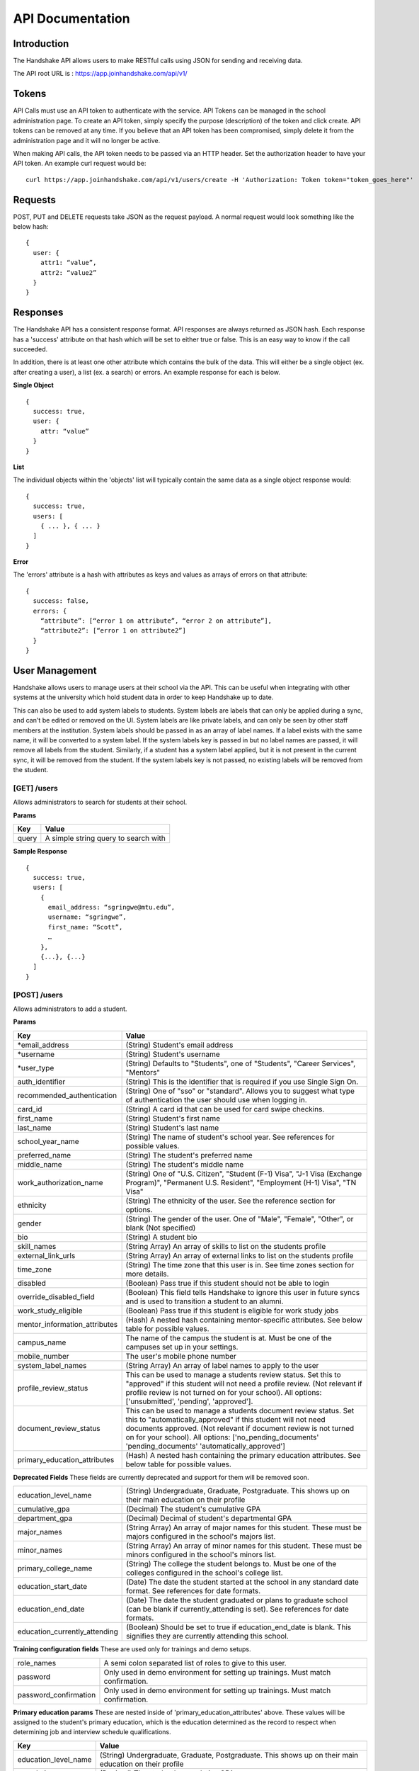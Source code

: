 .. _api:

API Documentation
=================

Introduction
------------

The Handshake API allows users to make RESTful calls using JSON for sending and receiving data.

The API root URL is : `https://app.joinhandshake.com/api/v1/ <https://app.joinhandshake.com/api/v1/>`__

Tokens
----------

API Calls must use an API token to authenticate with the service. API Tokens can be managed in the school administration page. To create an API token, simply specify the purpose (description) of the token and click create. API tokens can be removed at any time. If you believe that an API token has been compromised, simply delete it from the administration page and it will no longer be active.

When making API calls, the API token needs to be passed via an HTTP header. Set the authorization header to have your API token. An example curl request would be::

    curl https://app.joinhandshake.com/api/v1/users/create -H 'Authorization: Token token="token_goes_here"'

Requests
-----------------
POST, PUT and DELETE requests take JSON as the request payload. A normal request would look something like the below hash::

    {
      user: {
        attr1: “value”,
        attr2: “value2”
      }
    }

Responses
------------------
The Handshake API has a consistent response format. API responses are always returned as JSON hash. Each response has a 'success' attribute on that hash which will be set to either true or false. This is an easy way to know if the call succeeded.

In addition, there is at least one other attribute which contains the bulk of the data. This will either be a single object (ex. after creating a user), a list (ex. a search) or errors. An example response for each is below.

**Single Object**
::

    {
      success: true,
      user: {
        attr: “value”
      }
    }

**List**

The individual objects within the 'objects' list will typically contain the same data as a single object response would::

    {
      success: true,
      users: [
        { ... }, { ... }
      ]
    }

**Error**

The 'errors' attribute is a hash with attributes as keys and values as arrays of errors on that attribute::

    {
      success: false,
      errors: {
        “attribute”: [“error 1 on attribute”, “error 2 on attribute”],
        “attribute2”: [“error 1 on attribute2”]
      }
    }

User Management
---------------
Handshake allows users to manage users at their school via the API. This can be useful when integrating with other systems at the university which hold student data in order to keep Handshake up to date.

This can also be used to add system labels to students. System labels are labels that can only be applied during a sync, and can't be edited or removed on the UI. System labels are like private labels, and can only be seen by other staff members at the institution. System labels should be passed in as an array of label names. If a label exists with the same name, it will be converted to a system label. If the system labels key is passed in but no label names are passed, it will remove all labels from the student. Similarly, if a student has a system label applied, but it is not present in the current sync, it will be removed from the student. If the system labels key is not passed, no existing labels will be removed from the student.

[GET] /users
************
Allows administrators to search for students at their school.

**Params**

=========  ==================================================================
Key        Value
=========  ==================================================================
query      A simple string query to search with
=========  ==================================================================

**Sample Response**
::

    {
      success: true,
      users: [
        {
          email_address: “sgringwe@mtu.edu”,
          username: “sgringwe”,
          first_name: “Scott”,
          …
        },
        {...}, {...}
      ]
    }

.. _post-users:

[POST] /users
*************
Allows administrators to add a student.

**Params**

============================== ==================================================================
Key                            Value
============================== ==================================================================
\*email_address                (String) Student's email address
\*username                     (String) Student's username
\*user_type                    (String) Defaults to "Students", one of "Students", "Career Services", "Mentors"
auth_identifier                (String) This is the identifier that is required if you use Single Sign On.
recommended_authentication     (String) One of "sso" or "standard". Allows you to suggest what type of authentication the user should use when logging in.
card_id                        (String) A card id that can be used for card swipe checkins.
first_name                     (String) Student's first name
last_name                      (String) Student's last name
school_year_name               (String) The name of student's school year. See references for possible values.
preferred_name                 (String) The student's preferred name
middle_name                    (String) The student's middle name
work_authorization_name        (String) One of "U.S. Citizen", "Student (F-1) Visa", "J-1 Visa (Exchange Program)", "Permanent U.S. Resident", "Employment (H-1) Visa", "TN Visa"
ethnicity                      (String) The ethnicity of the user. See the reference section for options.
gender                         (String) The gender of the user. One of "Male", "Female", "Other", or blank (Not specified)
bio                            (String) A student bio
skill_names                    (String Array) An array of skills to list on the students profile
external_link_urls             (String Array) An array of external links to list on the students profile
time_zone                      (String) The time zone that this user is in. See time zones section for more details.
disabled                       (Boolean) Pass true if this student should not be able to login
override_disabled_field        (Boolean) This field tells Handshake to ignore this user in future syncs and is used to transition a student to an alumni.
work_study_eligible            (Boolean) Pass true if this student is eligible for work study jobs
mentor_information_attributes  (Hash) A nested hash containing mentor-specific attributes. See below table for possible values.
campus_name                    The name of the campus the student is at. Must be one of the campuses set up in your settings.
mobile_number                  The user's mobile phone number
system_label_names             (String Array) An array of label names to apply to the user
profile_review_status          This can be used to manage a students review status. Set this to "approved" if this student will not need a profile review. (Not relevant if profile review is not turned on for your school). All options: ['unsubmitted', 'pending', 'approved'].
document_review_status         This can be used to manage a students document review status. Set this to "automatically_approved" if this student will not need documents approved. (Not relevant if document review is not turned on for your school). All options: ['no_pending_documents' 'pending_documents' 'automatically_approved']
primary_education_attributes   (Hash) A nested hash containing the primary education attributes. See below table for possible values.
============================== ==================================================================

**Deprecated Fields**
These fields are currently deprecated and support for them will be removed soon.

============================== ==================================================================
education_level_name           (String) Undergraduate, Graduate, Postgraduate. This shows up on their main education on their profile
cumulative_gpa                 (Decimal) The student's cumulative GPA
department_gpa                 (Decimal) Decimal of student's departmental GPA
major_names                    (String Array) An array of major names for this student. These must be majors configured in the school's majors list.
minor_names                    (String Array) An array of minor names for this student. These must be minors configured in the school's minors list.
primary_college_name           (String) The college the student belongs to. Must be one of the colleges configured in the school's college list.
education_start_date           (Date) The date the student started at the school in any standard date format. See references for date formats.
education_end_date             (Date) The date the student graduated or plans to graduate school (can be blank if currently_attending is set). See references for date formats.
education_currently_attending  (Boolean) Should be set to true if education_end_date is blank. This signifies they are currently attending this school.
============================== ==================================================================

**Training configuration fields**
These are used only for trainings and demo setups.

============================== ==================================================================
role_names                     A semi colon separated list of roles to give to this user.
password                       Only used in demo environment for setting up trainings. Must match confirmation.
password_confirmation          Only used in demo environment for setting up trainings. Must match confirmation.
============================== ==================================================================

**Primary education params**
These are nested inside of 'primary_education_attributes' above. These values will be assigned to the student's primary education, which is the education determined as the record to respect when determining job and interview schedule qualifications.

=================================== ==================================================================
Key                                 Value
=================================== ==================================================================
education_level_name                (String) Undergraduate, Graduate, Postgraduate. This shows up on their main education on their profile
cumulative_gpa                      (Decimal) The student's cumulative GPA
department_gpa                      (Decimal) Decimal of student's departmental GPA
major_names                         (String Array) An array of major names for this student. These must be majors configured in the school's majors list.
minor_names                         (String Array) An array of minor names for this student. These must be minors configured in the school's minors list.
college_name                        (String) The college the student belongs to. Must be one of the colleges configured in the school's college list.
start_date                          (Date) The date the student started at the school in any standard date format. See references for date formats.
end_date                            (Date) The date the student finished at the school (can be blank if currently_attending is set). See references for date formats.
currently_attending                 (Boolean) Should be set to true if education_end_date is blank. This signifies they are currently attending this school.
=================================== ==================================================================

**Mentor information params**
These are nested inside of 'mentor_information_attributes' above

=================================== ==================================================================
Key                                 Value
=================================== ==================================================================
student_contact_preference          (String) Whether or not this mentor can be contacted by students. Either 'allowed' or 'not_allowed'
advice                              (String) Generic advice that this mentor has to offer
hobbies                             (String) Relevant hobbies that this mentor listed
expertise_names                     (String Array) An array of expertise that this mentor has. Will create if not already listed on school administrator page.
maximum_mentees                     (Integer) The maximum number of ongoing mentorships that this mentor is willing to do.
maximum_student_contacts_per_month  (Integer) The maximum number of messages that this mentor is willing to receive.
industry_name                       (String) The industry that this mentor is in. See references for possible values
=================================== ==================================================================

\* required

**Sample Response**
::

    {
      success: true,
      user: {
          email_address: “sgringwe@mtu.edu”,
          username: “sgringwe”,
          first_name: “Scott”,
          …
      }
    }

.. _put-users-update:

[PUT] /users/update
*******************
Allows administrators to update a student's details.

Updating sensitive fields (username, email_address, and auth_identifier) require setting top-level param 'change_sensitive_fields' to true. The request would fail otherwise.

**Top Level Params**

============================== ==================================================================
Key                            Value
============================== ==================================================================
change_sensitive_fields        (Boolean) Pass true to force update sensitive user fields.
============================== ==================================================================

See :ref:`post-users` for user params.

**Sample Response**
::

    {
      success: true,
      user: {
          email_address: “sgringwe@mtu.edu”,
          username: “sgringwe”,
          first_name: “Scott”,
          …
      }
    }

[DELETE] /users/destroy
***********************
Allows administrators to remove a student from handshake.

**Params**

=========================  ==================================================================
Key                        Value
=========================  ==================================================================
\*email_address            Student's email address
\*username                 Student's username
=========================  ==================================================================

\*One of email_address or username must be passed in order to find the user to remove

**Sample Response**
::

    {
      success: true,
      user: {
          email_address: “sgringwe@mtu.edu”,
          username: “sgringwe”,
          first_name: “Scott”,
          …
      }
    }

Student Sync
------------

[POST] /users/start_sync
************************
Tells the Handshake API that you are beginning a student data sync and moves the school in to "sync status".

**Sample Response**
::

    {
      success: true
    }

[POST] /users/create_or_update
******************************
Takes in normal user params (see :ref:`post-users`). If user does not yet exists, creates them. If user already exists, updates with given fields.

Updating sensitive fields require setting top-level param 'change_sensitive_fields' to true. See :ref:`put-users-update`.

**Sample Response**

See :ref:`post-users`.

[POST] /users/sync_details
**************************
Gives details about the current status of the sync including how many have been updated, how many have been created and how many users are not yet accounted for.

**Sample Response**
The following is an example of a response near the beginning of the sync process.

::

    {
      success: true,
      unaccounted_count: 11283,
      updated_count: 4239,
      created_count: 4
    }

[POST] /users/end_sync
***********************
Finishes the sync process. Disables any students who were not accounted for during the sync and moves the school out of "sync status".

**Sample Response**
::

    {
      success: true
    }

Reports
---------

[GET] /report/{id}
******************
Allows administrators to output customized data feeds. Because of the highly customizable nature of these reports, the responses are not guaranteed to be performant and are rate limited.

**Params**
None

**Sample Response**
::

    {
      success: true,
      report: [
        {
          id
          name
          locked
          username: “sgringwe”,
          first_name: “Scott”,
          …
        },
        {...}, {...}
      ]
      data: [
        [column1, column2, column3], #column list
        [
          {column1: value, column2: value}, #row 1
          {column1: value, column2: value}, #row 2
        ]
      ]
    }

Majors/Minors
-------------
The following is the same for minors. This part of the API allows career services centers to add, remove and receive a list of majors in the system for their school.

[GET] /majors
*************
Allows administrators to list majors for their school by name

**Params**

None

**Sample Response**
::

    {
      success: true,
      majors: ['Major name', 'Major 2 name']
    }

[POST] /majors
**************
Allows administrators to add a major to their school. Returns false if major is already at the school.

**Params**

==================  ==================================================================
Key                 Value
==================  ==================================================================
name                Name of major
major_group_names   Array of major group names to allocate this major into
==================  ==================================================================

**Sample Response**
::

    {
      success: true,
      major: 'Major name that was added'
    }

[DELETE] /majors/destroy
************************
Allows administrators to remove a major from their school. Returns false if major is not at the school.

**Params**

==========  ==================================================================
Key         Value
==========  ==================================================================
name        Name of major
==========  ==================================================================

**Sample Response**
::

    {
      success: true,
      major: 'Major name that was removed'
    }


Contacts
--------
Allows managing contacts at your institution.

[GET] /contacts
***************
Allows administrators to list contacts.

**Params**

================== ==================================================================
Key                Value
================== ==================================================================
\*first_name       ..
\*last_name        ..
\*email_address    ..
\*\*employer_id    The id of the employer that you want to list the contact for
\*\*employer_name  The name of the employer that the contact represents
title              The job title of this contact, for example 'University Relations'
location_name      ..
phone              ..
cell_phone         ..
fax                ..
description        ..
assigned_to_id     The id of the user in Handshake that manages this contact
================== ==================================================================

\* Required
\*\* Either employer_id or employer_name may be provided, but employer_id is more accurate



**Sample Response**
::

    {
      success: true,
      contacts: [
        {
          first_name: 'Bill',
          last_name: 'Hertz',
          email_address: 'careers@acmecorp.com',
          ...
        },
        { ... },
      ]
    }

[POST] /contacts
****************
Add a contact to an employer

**Params**

================ ==================================================================
Key              Value
================ ==================================================================
\*employer_id    The id of the employer to add the contact to.
\*email_address  The email address of the contact.
first_name       The first name of the contact.
last_name        The last name of the contact.
title            The title of the contact.
address          The address of the contact.
location_id      The id of the work location of the contact.
phone            The phone number of the contact
cell_phone       The cell phone number of the contact
fax              The fax number of the contact
================ ==================================================================

\* Required fields

**Sample Response**
::

    {
      success: true,
      contact: {
        employer_id: 1,
        email_address: 'bill@acmecorp.com',
        ...
      }
    }

[DELETE] /contacts/destroy
**************************
Allows administrators to remove a contact from an employer. Returns false if contact is not at the school.

**Params**

================ ==================================================================
Key              Value
================ ==================================================================
\*employer_id    The id of the employer to add the contact to.
\*email_address  The email address of the contact.
================ ==================================================================

**Sample Response**
::

    {
      success: true,
      employer: {
        name: 'Acme Corp.',
        email_domain: 'careers@acmecorp.com'
      }
    }

Jobs
-----------------
Allows managing jobs at your school

[GET] /jobs
*************
Allows administrators to list jobs at your school

**Params**

None

**Sample Response**
::

    {
      success: true,
      jobs: [
        {
          title: 'Engineering Intern'
        }
      ]
    }

[POST] /jobs
**************
Allows administrators to create jobs at your school

**Params**

=================================== ==================================================================
Key                                 Value
=================================== ==================================================================
\*title                             The jobs's title
\*employer_id                       System ID of the employer associated with this job
\*job_type_name                     The type of job. Must be one of the system job types
\*application_medium                The method a student should use to apply. One of ['handsake', 'external_link', 'offline', 'handshake_and_external']
\*physical_application_instructions Instructions on how a student should submit a physical application. This is required if the application medium is 'offline'
description                         Description of the job
job_function_names                  An array of job function names which must be one of the system job functions.
location_name                       The location of the job
salary_type                         The salary type. Must be one of the system salary types
contact_email                       The email of the contact to be associated with the job. Must match with an existing contact
expiration_date                     The date the posting should expire. yyyy-mm-dd
posting_status                      The status of the posting, if being posted to a school. Possible values: expired, approved, pending, declined.
=================================== ==================================================================

\* Required fields

**Sample Response**
::

    {
      success: true,
      job: {
        title: 'Engineering Intern'
      }
    }

Attendees
-----------------
Allows for creation and indexing of attendee records.

[GET] /attendees
*************
Allows pulling for attendees of an attendable event. The results can be paginated and are ordered by most recently updated first.

**Params**

===================== ==================================================================
Key                   Value
===================== ==================================================================
\*identifier          The import identifier of the attendable.
\*identifiable_type   The type of the event, either 'CareerFair' or 'Event'.
page                  The page of results that you want, 0-based.
===================== ==================================================================

**Sample Response**
::

    {
      success: true,
      attendees: [
        {
          user_id: 1,
          user_name: 'John Doe',
          ...
        }
      ]
    }

Events
--------
Allows managing events at your institution.

[POST] /events
****************
Add an event

**Params**

=============================== ==================================================================
Key                             Value
=============================== ==================================================================
\*start_date                    (String) The date and time when the event starts. Ex: '2017-03-10 9:00 AM'
\*end_date                      (String) The date and time when the event ends. Ex: '2017-03-10 10:00 AM'
\*name                          (String) The name of the event.
\*event_type_name               (String) The type of event. Possible types: 'Workshop', 'Info Session', 'Group Appointment', 'Other'
status                          (String) The status of the event. Possible status: 'approved', 'pending', 'declined'
description                     (String) The description of the event.
student_registration_start      (String) The date students can start registering. Ex: '2017-03-01 7:00 AM'
student_registration_end        (String) The date students can no longer register. Ex: '2017-03-09 8:00 PM'
invite_only                     (Boolean) If the event requires an invite.
attendee_limit                  (Integer) The number of attendees allowed to register.
external_link                   (String) If provided, students will be redirected to this link when they register.
welcome_student_email           (String) This content will be emailed to students when they join this event.
=============================== ==================================================================

\* Required fields

**Sample Success Response**
::

    {
      success: true,
      event: {
      "id": 1,
      "name": "New Event"
      }
    }
